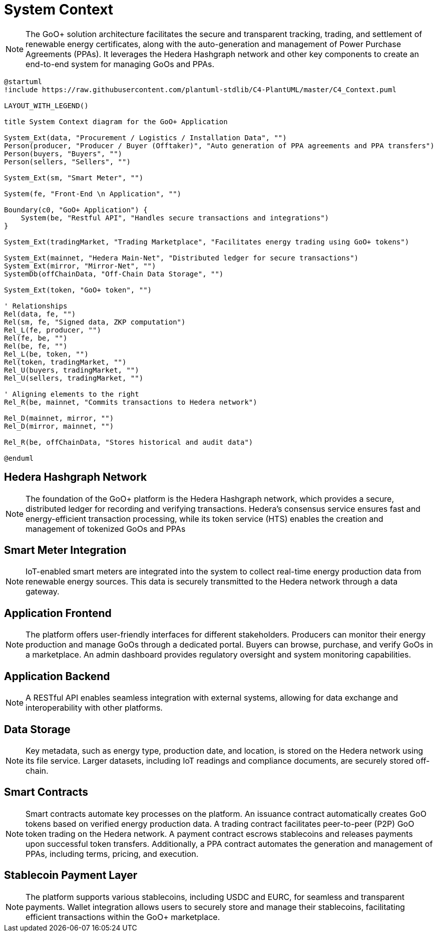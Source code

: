 = System Context

[NOTE]
The GoO+ solution architecture facilitates the secure and transparent tracking, trading, and settlement of renewable energy certificates, along with the auto-generation and management of Power Purchase Agreements (PPAs). It leverages the Hedera Hashgraph network and other key components to create an end-to-end system for managing GoOs and PPAs.
// tag::architect[]
[plantuml,target=images/level1,format=svg]
----

@startuml
!include https://raw.githubusercontent.com/plantuml-stdlib/C4-PlantUML/master/C4_Context.puml

LAYOUT_WITH_LEGEND()

title System Context diagram for the GoO+ Application

System_Ext(data, "Procurement / Logistics / Installation Data", "")
Person(producer, "Producer / Buyer (Offtaker)", "Auto generation of PPA agreements and PPA transfers")
Person(buyers, "Buyers", "")
Person(sellers, "Sellers", "")

System_Ext(sm, "Smart Meter", "")

System(fe, "Front-End \n Application", "")

Boundary(c0, "GoO+ Application") {
    System(be, "Restful API", "Handles secure transactions and integrations")
}

System_Ext(tradingMarket, "Trading Marketplace", "Facilitates energy trading using GoO+ tokens")

System_Ext(mainnet, "Hedera Main-Net", "Distributed ledger for secure transactions")
System_Ext(mirror, "Mirror-Net", "")
SystemDb(offChainData, "Off-Chain Data Storage", "")

System_Ext(token, "GoO+ token", "")

' Relationships
Rel(data, fe, "")
Rel(sm, fe, "Signed data, ZKP computation")
Rel_L(fe, producer, "")
Rel(fe, be, "")
Rel(be, fe, "")
Rel_L(be, token, "")
Rel(token, tradingMarket, "")
Rel_U(buyers, tradingMarket, "")
Rel_U(sellers, tradingMarket, "")

' Aligning elements to the right
Rel_R(be, mainnet, "Commits transactions to Hedera network")

Rel_D(mainnet, mirror, "")
Rel_D(mirror, mainnet, "")

Rel_R(be, offChainData, "Stores historical and audit data")

@enduml


----

== Hedera Hashgraph Network
[NOTE]
The foundation of the GoO+ platform is the Hedera Hashgraph network, which provides a secure, distributed ledger for recording and verifying transactions. Hedera's consensus service ensures fast and energy-efficient transaction processing, while its token service (HTS) enables the creation and management of tokenized GoOs and PPAs

== Smart Meter Integration
[NOTE]
IoT-enabled smart meters are integrated into the system to collect real-time energy production data from renewable energy sources. This data is securely transmitted to the Hedera network through a data gateway.

== Application Frontend
[NOTE]
The platform offers user-friendly interfaces for different stakeholders. Producers can monitor their energy production and manage GoOs through a dedicated portal. Buyers can browse, purchase, and verify GoOs in a marketplace. An admin dashboard provides regulatory oversight and system monitoring capabilities.

== Application Backend
[NOTE]
A RESTful API enables seamless integration with external systems, allowing for data exchange and interoperability with other platforms.

== Data Storage
[NOTE]
Key metadata, such as energy type, production date, and location, is stored on the Hedera network using its file service. Larger datasets, including IoT readings and compliance documents, are securely stored off-chain.

== Smart Contracts
[NOTE]
Smart contracts automate key processes on the platform. An issuance contract automatically creates GoO tokens based on verified energy production data. A trading contract facilitates peer-to-peer (P2P) GoO token trading on the Hedera network. A payment contract escrows stablecoins and releases payments upon successful token transfers. Additionally, a PPA contract automates the generation and management of PPAs, including terms, pricing, and execution.

== Stablecoin Payment Layer
[NOTE]
The platform supports various stablecoins, including USDC and EURC, for seamless and transparent payments. Wallet integration allows users to securely store and manage their stablecoins, facilitating efficient transactions within the GoO+ marketplace.
